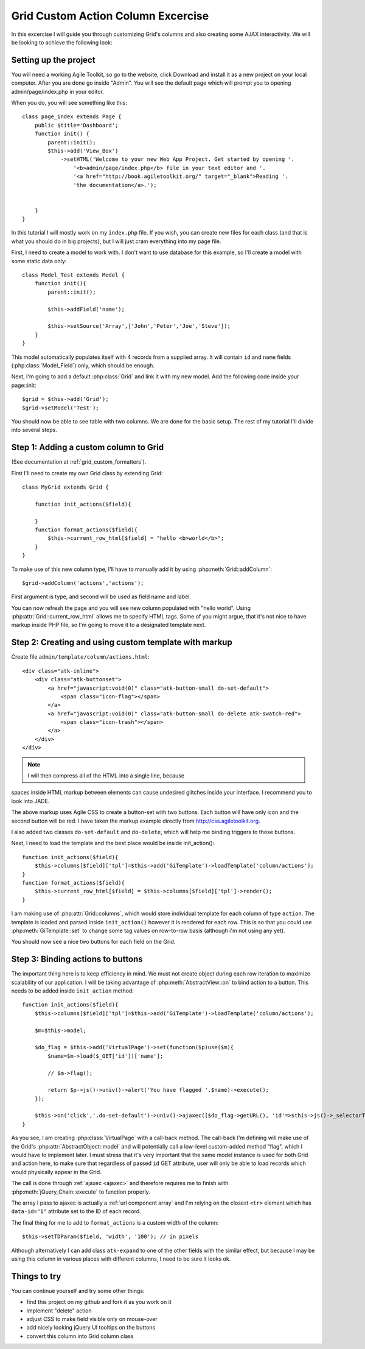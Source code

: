 ***********************************
Grid Custom Action Column Excercise
***********************************

In this excercise I will guide you through customizing Grid's columns and
also creating some AJAX interactivity. We will be looking to achieve the
following look:

.. image:: /figures/excercise-action/final-look.png

Setting up the project
======================

You will need a working Agile Toolkit, so go to the website, click Download
and install it as a new project on your local computer. After you are
done go inside "Admin". You will see the default page which will prompt
you to opening admin/page/index.php in your editor.

When you do, you will see something like this::

    class page_index extends Page {
        public $title='Dashboard';
        function init() {
            parent::init();
            $this->add('View_Box')
                ->setHTML('Welcome to your new Web App Project. Get started by opening '.
                    '<b>admin/page/index.php</b> file in your text editor and '.
                    '<a href="http://book.agiletoolkit.org/" target="_blank">Reading '.
                    'the documentation</a>.');


        }
    }

In this tutorial I will mostly work on my ``index.php`` file. If you wish, you can
create new files for each class (and that is what you should do in big projects),
but I will just cram everything into my page file.

First, I need to create a model to work with. I don't want to use database for
this example, so I'll create a model with some static data only::

    class Model_Test extends Model {
        function init(){
            parent::init();

            $this->addField('name');

            $this->setSource('Array',['John','Peter','Joe','Steve']);
        }
    }

This model automatically populates itself with 4 records from a supplied array.
It will contain ``id`` and ``name`` fields (:php:class:`Model_Field`) only, which should be enough.

Next, I'm going to add a default :php:class:`Grid` and link it with my new model.
Add the following code inside your page::init::


    $grid = $this->add('Grid');
    $grid->setModel('Test');

You should now be able to see table with two columns. We are done for the basic setup. The rest of
my tutorial I'll divide into several steps.

Step 1: Adding a custom column to Grid
======================================

(See documentation at :ref:`grid_custom_formatters`).

First I'll need to create my own Grid class by extending Grid::

    class MyGrid extends Grid {

        function init_actions($field){

        }
        function format_actions($field){
            $this->current_row_html[$field] = "hello <b>world</b>";
        }
    }

To make use of this new column type, I'll have to manually add it by using
:php:meth:`Grid::addColumn`::

    $grid->addColumn('actions','actions');

First argument is type, and second will be used as field name and label.

You can now refresh the page and you will see new column populated with "hello world".
Using :php:attr:`Grid::current_row_html` allows me to specify HTML tags. Some
of you might argue, that it's not nice to have markup inside PHP file, so I'm
going to move it to a designated template next.

Step 2: Creating and using custom template with markup
======================================================

Create file ``admin/template/column/actions.html``::

    <div class="atk-inline">
        <div class="atk-buttonset">
            <a href="javascript:void(0)" class="atk-button-small do-set-default">
                <span class="icon-flag"></span>
            </a>
            <a href="javascript:void(0)" class="atk-button-small do-delete atk-swatch-red">
                <span class="icon-trash"></span>
            </a>
        </div>
    </div>

.. note:: I will then compress all of the HTML into a single line, because
spaces inside HTML markup between elements can cause undesired glitches
inside your interface. I recommend you to look into JADE.

The above markup uses Agile CSS to create a button-set with two buttons. Each
button will have only icon and the second button will be red. I have taken
the markup example directly from http://css.agiletoolkit.org.

I also added two classes ``do-set-default`` and ``do-delete``, which will help
me binding triggers to those buttons.

Next, I need to load the template and the best place would be inside init_action()::

    function init_actions($field){
        $this->columns[$field]['tpl']=$this->add('GiTemplate')->loadTemplate('column/actions');
    }
    function format_actions($field){
        $this->current_row_html[$field] = $this->columns[$field]['tpl']->render();
    }

I am making use of :php:attr:`Grid::columns`, which would store individual template
for each column of type ``action``. The template is loaded and parsed inside
``init_action()`` however it is rendered for each row. This is so that you could
use :php:meth:`GiTemplate::set` to change some tag values on row-to-row basis (although
i'm not using any yet).

You should now see a nice two buttons for each field on the Grid.

Step 3: Binding actions to buttons
==================================

The important thing here is to keep efficiency in mind. We must not create
object during each row iteration to maximize scalability of our application.
I will be taking advantage of :php:meth:`AbstractView::on` to bind action
to a button. This needs to be added inside ``init_action`` method::

    function init_actions($field){
        $this->columns[$field]['tpl']=$this->add('GiTemplate')->loadTemplate('column/actions');

        $m=$this->model;

        $do_flag = $this->add('VirtualPage')->set(function($p)use($m){
            $name=$m->load($_GET['id'])['name'];

            // $m->flag();

            return $p->js()->univ()->alert('You have flagged '.$name)->execute();
        });

        $this->on('click','.do-set-default')->univ()->ajaxec([$do_flag->getURL(), 'id'=>$this->js()->_selectorThis()->closest('tr')->data('id')]);
    }


As you see, I am creating :php:class:`VirtualPage` with a call-back method. The
call-back I'm defining will make use of the Grid's :php:attr:`AbstractObject::model` and will potentially
call a low-level custom-added method "flag", which I would have to implement
later. I must stress that it's very important that the same model instance
is used for both Grid and action here, to make sure that regardless of passed
``id`` GET attribute, user will only be able to load records which would
physically appear in the Grid.

The call is done through :ref:`ajaxec <ajaxec>` and therefore requires me to finish with
:php:meth:`jQuery_Chain::execute` to function properly.


The array I pass to ajaxec is actually a :ref:`url component array` and I'm
relying on the closest ``<tr>`` element which has ``data-id="1"`` attribute
set to the ID of each record.

The final thing for me to add to ``format_actions`` is a custom width of the column::

    $this->setTDParam($field, 'width', '100'); // in pixels

Although alternatively I can add class ``atk-expand`` to one of the other fields with
the similar effect, but because I may be using this column in various places with
different columns, I need to be sure it looks ok.


Things to try
=============

You can continue yourself and try some other things:

- find this project on my github and fork it as you work on it
- implement "delete" action
- adjust CSS to make field visible only on mouse-over
- add nicely looking jQuery UI tooltips on the buttons
- convert this column into Grid column class
